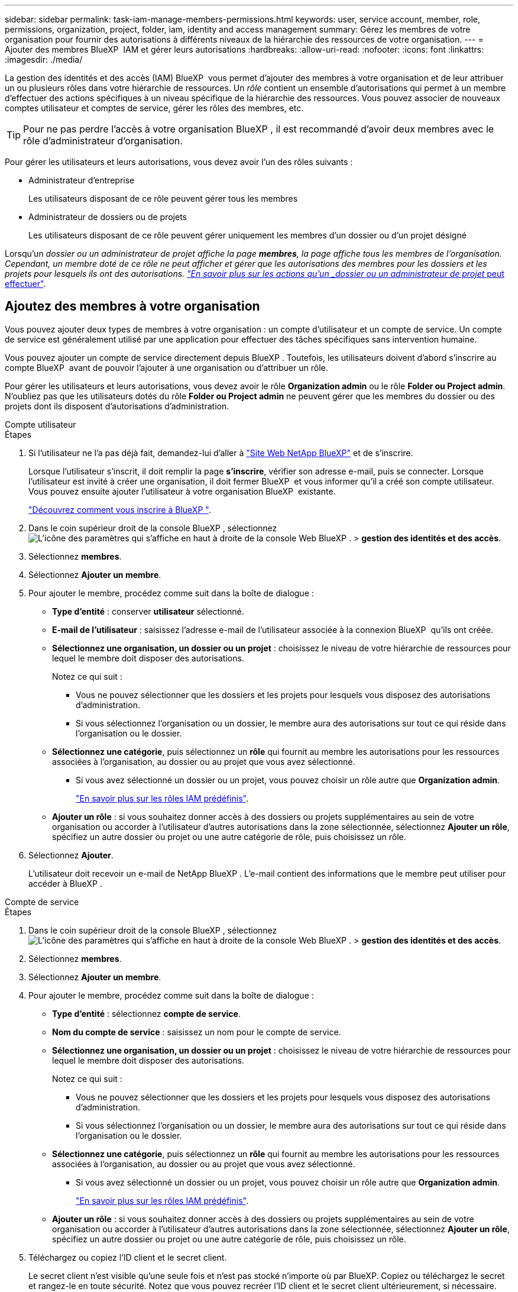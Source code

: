 ---
sidebar: sidebar 
permalink: task-iam-manage-members-permissions.html 
keywords: user, service account, member, role, permissions, organization, project, folder, iam, identity and access management 
summary: Gérez les membres de votre organisation pour fournir des autorisations à différents niveaux de la hiérarchie des ressources de votre organisation. 
---
= Ajouter des membres BlueXP  IAM et gérer leurs autorisations
:hardbreaks:
:allow-uri-read: 
:nofooter: 
:icons: font
:linkattrs: 
:imagesdir: ./media/


[role="lead"]
La gestion des identités et des accès (IAM) BlueXP  vous permet d'ajouter des membres à votre organisation et de leur attribuer un ou plusieurs rôles dans votre hiérarchie de ressources. Un _rôle_ contient un ensemble d'autorisations qui permet à un membre d'effectuer des actions spécifiques à un niveau spécifique de la hiérarchie des ressources. Vous pouvez associer de nouveaux comptes utilisateur et comptes de service, gérer les rôles des membres, etc.


TIP: Pour ne pas perdre l'accès à votre organisation BlueXP , il est recommandé d'avoir deux membres avec le rôle d'administrateur d'organisation.

Pour gérer les utilisateurs et leurs autorisations, vous devez avoir l'un des rôles suivants :

* Administrateur d'entreprise
+
Les utilisateurs disposant de ce rôle peuvent gérer tous les membres

* Administrateur de dossiers ou de projets
+
Les utilisateurs disposant de ce rôle peuvent gérer uniquement les membres d'un dossier ou d'un projet désigné



Lorsqu'un _dossier ou un administrateur de projet affiche la page *membres*, la page affiche tous les membres de l'organisation. Cependant, un membre doté de ce rôle ne peut afficher et gérer que les autorisations des membres pour les dossiers et les projets pour lesquels ils ont des autorisations. link:reference-iam-predefined-roles.html["En savoir plus sur les actions qu'un _dossier ou un administrateur de projet_ peut effectuer"].



== Ajoutez des membres à votre organisation

Vous pouvez ajouter deux types de membres à votre organisation : un compte d'utilisateur et un compte de service. Un compte de service est généralement utilisé par une application pour effectuer des tâches spécifiques sans intervention humaine.

Vous pouvez ajouter un compte de service directement depuis BlueXP . Toutefois, les utilisateurs doivent d'abord s'inscrire au compte BlueXP  avant de pouvoir l'ajouter à une organisation ou d'attribuer un rôle.

Pour gérer les utilisateurs et leurs autorisations, vous devez avoir le rôle *Organization admin* ou le rôle *Folder ou Project admin*. N'oubliez pas que les utilisateurs dotés du rôle *Folder ou Project admin* ne peuvent gérer que les membres du dossier ou des projets dont ils disposent d'autorisations d'administration.

[role="tabbed-block"]
====
.Compte utilisateur
--
.Étapes
. Si l'utilisateur ne l'a pas déjà fait, demandez-lui d'aller à https://bluexp.netapp.com/["Site Web NetApp BlueXP"^] et de s'inscrire.
+
Lorsque l'utilisateur s'inscrit, il doit remplir la page *s'inscrire*, vérifier son adresse e-mail, puis se connecter. Lorsque l'utilisateur est invité à créer une organisation, il doit fermer BlueXP  et vous informer qu'il a créé son compte utilisateur. Vous pouvez ensuite ajouter l'utilisateur à votre organisation BlueXP  existante.

+
link:task-sign-up-saas.html["Découvrez comment vous inscrire à BlueXP "].

. Dans le coin supérieur droit de la console BlueXP , sélectionnez image:icon-settings-option.png["L'icône des paramètres qui s'affiche en haut à droite de la console Web BlueXP ."] > *gestion des identités et des accès*.
. Sélectionnez *membres*.
. Sélectionnez *Ajouter un membre*.
. Pour ajouter le membre, procédez comme suit dans la boîte de dialogue :
+
** *Type d'entité* : conserver *utilisateur* sélectionné.
** *E-mail de l'utilisateur* : saisissez l'adresse e-mail de l'utilisateur associée à la connexion BlueXP  qu'ils ont créée.
** *Sélectionnez une organisation, un dossier ou un projet* : choisissez le niveau de votre hiérarchie de ressources pour lequel le membre doit disposer des autorisations.
+
Notez ce qui suit :

+
*** Vous ne pouvez sélectionner que les dossiers et les projets pour lesquels vous disposez des autorisations d'administration.
*** Si vous sélectionnez l'organisation ou un dossier, le membre aura des autorisations sur tout ce qui réside dans l'organisation ou le dossier.


** *Sélectionnez une catégorie*, puis sélectionnez un *rôle* qui fournit au membre les autorisations pour les ressources associées à l'organisation, au dossier ou au projet que vous avez sélectionné.
+
*** Si vous avez sélectionné un dossier ou un projet, vous pouvez choisir un rôle autre que *Organization admin*.
+
link:reference-iam-predefined-roles.html["En savoir plus sur les rôles IAM prédéfinis"].



** *Ajouter un rôle* : si vous souhaitez donner accès à des dossiers ou projets supplémentaires au sein de votre organisation ou accorder à l'utilisateur d'autres autorisations dans la zone sélectionnée, sélectionnez *Ajouter un rôle*, spécifiez un autre dossier ou projet ou une autre catégorie de rôle, puis choisissez un rôle.


. Sélectionnez *Ajouter*.
+
L'utilisateur doit recevoir un e-mail de NetApp BlueXP . L'e-mail contient des informations que le membre peut utiliser pour accéder à BlueXP .



--
.Compte de service
--
.Étapes
. Dans le coin supérieur droit de la console BlueXP , sélectionnez image:icon-settings-option.png["L'icône des paramètres qui s'affiche en haut à droite de la console Web BlueXP ."] > *gestion des identités et des accès*.
. Sélectionnez *membres*.
. Sélectionnez *Ajouter un membre*.
. Pour ajouter le membre, procédez comme suit dans la boîte de dialogue :
+
** *Type d'entité* : sélectionnez *compte de service*.
** *Nom du compte de service* : saisissez un nom pour le compte de service.
** *Sélectionnez une organisation, un dossier ou un projet* : choisissez le niveau de votre hiérarchie de ressources pour lequel le membre doit disposer des autorisations.
+
Notez ce qui suit :

+
*** Vous ne pouvez sélectionner que les dossiers et les projets pour lesquels vous disposez des autorisations d'administration.
*** Si vous sélectionnez l'organisation ou un dossier, le membre aura des autorisations sur tout ce qui réside dans l'organisation ou le dossier.


** *Sélectionnez une catégorie*, puis sélectionnez un *rôle* qui fournit au membre les autorisations pour les ressources associées à l'organisation, au dossier ou au projet que vous avez sélectionné.
+
*** Si vous avez sélectionné un dossier ou un projet, vous pouvez choisir un rôle autre que *Organization admin*.
+
link:reference-iam-predefined-roles.html["En savoir plus sur les rôles IAM prédéfinis"].



** *Ajouter un rôle* : si vous souhaitez donner accès à des dossiers ou projets supplémentaires au sein de votre organisation ou accorder à l'utilisateur d'autres autorisations dans la zone sélectionnée, sélectionnez *Ajouter un rôle*, spécifiez un autre dossier ou projet ou une autre catégorie de rôle, puis choisissez un rôle.


. Téléchargez ou copiez l'ID client et le secret client.
+
Le secret client n'est visible qu'une seule fois et n'est pas stocké n'importe où par BlueXP. Copiez ou téléchargez le secret et rangez-le en toute sécurité. Notez que vous pouvez recréer l'ID client et le secret client ultérieurement, si nécessaire.

. Sélectionnez *Fermer*.


--
====


=== Afficher les membres de l'organisation

Vous pouvez afficher la liste de tous les membres de votre organisation BlueXP . Pour comprendre quelles ressources et autorisations sont disponibles pour un membre, vous pouvez afficher les rôles attribués au membre à différents niveaux de la hiérarchie des ressources de votre organisation.

Voici un exemple d'un membre qui a le rôle _dossier ou projet admin_ pour un dossier, qui fournit des autorisations pour les trois projets du dossier.

image:screenshot-iam-member-details.png["Capture d'écran de la page de détails d'un membre qui a des autorisations sur un projet et un dossier."]

Voici un autre exemple qui montre un membre qui a le rôle d'administrateur d'organisation, qui donne à l'utilisateur l'accès à toutes les ressources de l'organisation.

image:screenshot-iam-member-details-org-admin.png["Capture d'écran de la page de détails d'un membre disposant des autorisations d'administration Organisation."]

.Description de la tâche
La page *membres* affiche des détails sur deux types de membres : les comptes d'utilisateur et les comptes de service.

.Étapes
. Dans le coin supérieur droit de la console BlueXP , sélectionnez image:icon-settings-option.png["L'icône des paramètres qui s'affiche en haut à droite de la console Web BlueXP ."] > *gestion des identités et des accès*.
. Sélectionnez *membres*.
+
Les membres de votre organisation apparaissent dans le tableau *membres*.

. Sur la page *membres*, naviguez jusqu'à un membre dans la table, sélectionnezimage:icon-action.png["Icône représentant trois points côte à côte"], puis cliquez sur *Afficher les détails*.




=== Supprimer un membre de votre organisation

Vous devrez peut-être supprimer un membre de votre organisation, par exemple s'il a quitté votre entreprise.

La suppression d'un membre de votre entreprise ne supprime pas le compte BlueXP  ou le compte sur le site de support NetApp du membre. Il supprime simplement le membre et les autorisations qui lui sont associées de votre organisation.

.Étapes
. Sur la page *membres*, naviguez jusqu'à un membre de la table, sélectionnezimage:icon-action.png["Icône représentant trois points côte à côte"], puis sélectionnez *Supprimer utilisateur*.
. Confirmez que vous souhaitez supprimer le membre de votre organisation.




=== Recréez les informations d'identification d'un compte de service

Vous pouvez recréer à tout moment les informations d'identification (ID client et secret client) d'un compte de service. Vous pouvez recréer les informations d'identification si vous les avez perdues ou si votre entreprise exige que vous permutiez les informations d'identification de sécurité après un certain temps.

.Description de la tâche
La recréation des informations d'identification supprime les informations d'identification existantes pour le compte de service, puis crée de nouvelles informations d'identification. Vous ne pourrez pas utiliser les informations d'identification précédentes.

.Étapes
. Dans le coin supérieur droit de la console BlueXP , sélectionnez image:icon-settings-option.png["L'icône des paramètres qui s'affiche en haut à droite de la console Web BlueXP ."] > *gestion des identités et des accès*.
. Sélectionnez *membres*.
. Dans le tableau *Members*, naviguez jusqu'à un compte de service, sélectionnezimage:icon-action.png["Icône représentant trois points côte à côte"], puis cliquez sur *recréer les secrets*.
. Sélectionnez *recréer*.
. Téléchargez ou copiez l'ID client et le secret client.
+
Le secret client n'est visible qu'une seule fois et n'est pas stocké n'importe où par BlueXP. Copiez ou téléchargez le secret et rangez-le en toute sécurité.



.Informations associées
link:task-iam-manage-folders-projects.html#view-associated-resources-members["Afficher tous les membres associés à un dossier ou à un projet spécifique"].



== Gérer les rôles des membres

Des rôles peuvent être attribués aux membres de l'organisation à chaque niveau et à plus d'un niveau de votre hiérarchie de ressources.vous pouvez attribuer des rôles de membres correspondant à leurs responsabilités dans votre organisation BlueXP .

Vous pouvez annuler l'attribution d'un rôle à un membre, ajouter un nouveau rôle ou les deux. Un rôle définit les autorisations attribuées à un membre au niveau de l'organisation, du dossier ou du projet. Vous pouvez attribuer des rôles de membres correspondant à leurs responsabilités dans votre organisation BlueXP .

Chaque membre de l'organisation peut avoir un rôle attribué à différents niveaux de la hiérarchie de l'organisation. Il peut s'agir du même rôle ou d'un rôle différent. Par exemple, vous pouvez affecter un rôle de membre A pour le projet 1 et le rôle B pour le projet 2.


TIP: Aucun rôle supplémentaire ne peut être attribué à un membre affecté au rôle d'administrateur de l'organisation. Ils ont déjà des autorisations dans toute l'entreprise.



=== Afficher les rôles attribués à un membre

Vous pouvez afficher un membre pour vérifier les rôles auxquels il est actuellement affecté.

. Sur la page *membres*, naviguez jusqu'à un membre dans la table, sélectionnezimage:icon-action.png["Icône représentant trois points côte à côte"], puis cliquez sur *Afficher les détails*.
. Dans le tableau, développez la ligne correspondant à l'organisation, au dossier ou au projet dans lequel vous souhaitez afficher le rôle attribué au membre et sélectionnez *Afficher* dans la colonne *rôle*.




=== Attribuer un rôle

Fournissez à un membre des autorisations supplémentaires dans votre organisation en ajoutant des rôles qui s'appliquent au niveau de l'organisation, du dossier ou du projet.

.Étapes
. Sur la page *membres*, naviguez jusqu'à un membre dans la table, sélectionnezimage:icon-action.png["Icône représentant trois points côte à côte"], puis sélectionnez *Ajouter un rôle*.
. Pour ajouter un rôle, procédez comme suit dans la boîte de dialogue :
+
** *Sélectionnez une organisation, un dossier ou un projet* : choisissez le niveau de votre hiérarchie de ressources pour lequel le membre doit disposer des autorisations.
+
Si vous sélectionnez l'organisation ou un dossier, le membre aura des autorisations sur tout ce qui réside dans l'organisation ou le dossier.

** *Sélectionnez une catégorie* : BlueXP  sépare les rôles en deux catégories : plate-forme et service de données. link:reference-iam-predefined-roles.html["En savoir plus sur les rôles IAM"^].
** Sélectionnez un *rôle* : choisissez un rôle qui fournit au membre des autorisations pour les ressources associées à l'organisation, au dossier ou au projet que vous avez sélectionné.
+
*** Si vous avez sélectionné l'organisation, vous pouvez choisir un rôle autre que *Folder ou Project admin*.
*** Si vous avez sélectionné un dossier ou un projet, vous pouvez choisir un rôle autre que *Organization admin*.
+
link:reference-iam-predefined-roles.html["En savoir plus sur les rôles IAM prédéfinis"].



** *Ajouter un rôle* : si vous souhaitez donner accès à des dossiers ou projets supplémentaires au sein de votre organisation, sélectionnez *Ajouter un rôle*, spécifiez un autre dossier ou projet ou une catégorie de rôle, puis sélectionnez une catégorie de rôle et un rôle correspondant.


. Sélectionnez *Ajouter de nouveaux rôles*.




=== Modifier le rôle attribué à un membre

Vous pouvez modifier le rôle attribué à un au niveau de l'organisation, du dossier ou du projet. Les membres peuvent avoir différents rôles à différents niveaux de votre organisation.

.Étapes
. Sur la page *membres*, naviguez jusqu'à un membre dans la table, sélectionnezimage:icon-action.png["Icône représentant trois points côte à côte"], puis cliquez sur *Afficher les détails*.
. Dans le tableau, développez la ligne correspondant à l'organisation, au dossier ou au projet dans lequel vous souhaitez modifier le rôle attribué au membre et sélectionnez *Afficher* dans la colonne *rôle* pour afficher les rôles attribués à ce membre.
. Pour modifier le rôle d'un membre, sélectionnez *Modifier* en regard du rôle que vous souhaitez modifier. Vous ne pouvez modifier ce rôle qu'en un rôle dans la même catégorie de rôle. Par exemple, vous pouvez passer d'un rôle de service de données à un autre. Vous serez invité à confirmer la modification.
+
.. Pour annuler l'attribution d'un rôle à un membre, sélectionnez image:icon-delete.png["Icône qui ressemble à une corbeille"] en regard du rôle pour annuler l'attribution du rôle correspondant au membre. On vous demandera de confirmer la suppression.






=== Annuler l'attribution d'un rôle à un membre

Vous pouvez supprimer les autorisations d'un membre pour un dossier ou un projet spécifique en supprimant son rôle.

Si un membre a des autorisations dans votre organisation pour _un seul dossier ou projet, vous ne pouvez pas supprimer ce rôle. Vous avez deux choix :

* Si vous souhaitez que le membre ait des autorisations sur une autre partie de la hiérarchie de ressources, vous devez d'abord ajouter ce rôle, puis supprimer le rôle existant.
* Si vous ne souhaitez pas que le membre ait des autorisations sur quoi que ce soit, vous devez supprimer le membre de votre organisation.


.Étapes
. Sur la page *membres*, naviguez jusqu'à un membre dans la table, sélectionnezimage:icon-action.png["Icône représentant trois points côte à côte"], puis cliquez sur *Afficher les détails*.
. Dans le tableau, naviguez jusqu'au niveau du dossier ou du projet, puis sélectionnez image:icon-delete.png["Icône d'une poubelle"]. On vous demandera de confirmer la suppression.




== Informations associées

* link:concept-identity-and-access-management.html["En savoir plus sur la gestion des identités et des accès BlueXP "]
* link:task-iam-get-started.html["Lancez-vous avec BlueXP  IAM"]
* link:reference-iam-predefined-roles.html["Rôles IAM BlueXP  prédéfinis"]
* https://docs.netapp.com/us-en/bluexp-automation/tenancyv4/overview.html["En savoir plus sur l'API pour BlueXP  IAM"^]

